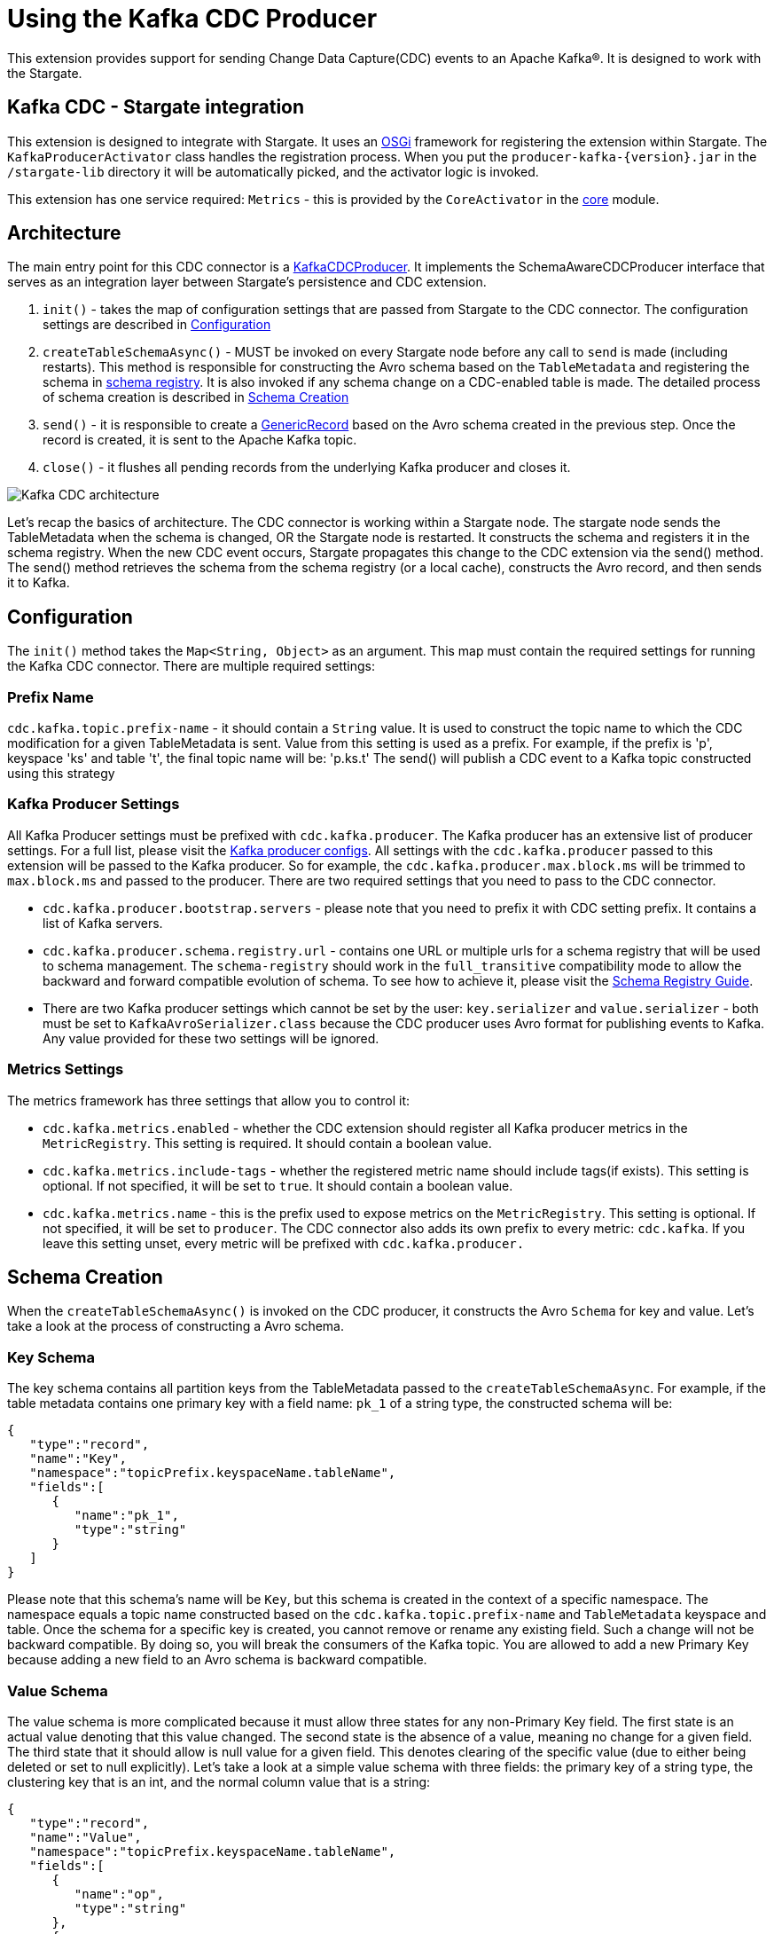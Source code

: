 = Using the Kafka CDC Producer

This extension provides support for sending Change Data Capture(CDC) events to an Apache Kafka®.
It is designed to work with the Stargate.

== Kafka CDC - Stargate integration

This extension is designed to integrate with Stargate. It uses an link:https://www.osgi.org/[OSGi] framework for registering the extension within Stargate.
The `KafkaProducerActivator` class handles the registration process. When you put the `producer-kafka-{version}.jar` in the
`/stargate-lib` directory it will be automatically picked, and the activator logic is invoked.

This extension has one service required: `Metrics` - this is provided by the `CoreActivator` in the link:../core[core] module.

== Architecture

The main entry point for this CDC connector is a link:../producer-kafka/src/main/java/io/stargate/producer/kafka/KafkaCDCProducer.java[KafkaCDCProducer].
It implements the SchemaAwareCDCProducer interface that serves as an integration layer between Stargate's persistence and CDC extension.

1. `init()` - takes the map of configuration settings that are passed from Stargate to the CDC connector. The configuration settings are described in <<Configuration>>

2. `createTableSchemaAsync()` - MUST be invoked on every Stargate node before any call to `send` is made (including restarts).
This method is responsible for constructing the Avro schema based on the `TableMetadata` and registering the schema in link:https://docs.confluent.io/current/schema-registry/index.html[schema registry].
It is also invoked if any schema change on a CDC-enabled table is made. The detailed process of schema creation is described in <<Schema Creation>>

3. `send()` - it is responsible to create a link:https://avro.apache.org/docs/1.10.0/api/java/org/apache/avro/generic/GenericRecord.html[GenericRecord] based on the Avro schema created in the previous step.
Once the record is created, it is sent to the Apache Kafka topic.

4. `close()` - it flushes all pending records from the underlying Kafka producer and closes it.

image::documentation/Kafka_CDC_architecture.png[Kafka CDC architecture]

Let's recap the basics of architecture. The CDC connector is working within a Stargate node. The stargate node sends the TableMetadata when the schema is changed, OR the Stargate node is restarted.
It constructs the schema and registers it in the schema registry. When the new CDC event occurs, Stargate propagates
this change to the CDC extension via the send() method. The send() method retrieves the schema from the schema registry (or a local cache), constructs the Avro record, and then sends it to Kafka.

== Configuration

The `init()` method takes the `Map<String, Object>` as an argument. This map must contain the required settings for running the Kafka CDC connector.
There are multiple required settings:

=== Prefix Name

`cdc.kafka.topic.prefix-name` - it should contain a `String` value. It is used to construct the topic name to which the CDC modification for a given TableMetadata is sent.
Value from this setting is used as a prefix. For example, if the prefix is 'p', keyspace 'ks' and table 't', the final topic name will be: 'p.ks.t'
The send() will publish a CDC event to a Kafka topic constructed using this strategy

=== Kafka Producer Settings
All Kafka Producer settings must be prefixed with `cdc.kafka.producer`.
The Kafka producer has an extensive list of producer settings. For a full list, please visit the link:https://kafka.apache.org/documentation/#producerconfigs[Kafka producer configs].
All settings with the `cdc.kafka.producer` passed to this extension will be passed to the Kafka producer.
So for example, the `cdc.kafka.producer.max.block.ms` will be trimmed to `max.block.ms` and passed to the producer.
There are two required settings that you need to pass to the CDC connector.

- `cdc.kafka.producer.bootstrap.servers` - please note that you need to prefix it with CDC setting prefix. It contains a list of Kafka servers.
- `cdc.kafka.producer.schema.registry.url` - contains one URL or multiple urls for a schema registry that will be used to schema management.
The `schema-registry` should work in the `full_transitive` compatibility mode to allow the backward and forward compatible evolution of schema.
To see how to achieve it, please visit the link:https://docs.confluent.io/current/schema-registry/avro.html#compatibility-types[Schema Registry Guide].
- There are two Kafka producer settings which cannot be set by the user: `key.serializer` and `value.serializer` - both must be set to `KafkaAvroSerializer.class`
because the CDC producer uses Avro format for publishing events to Kafka. Any value provided for these two settings will be ignored.


=== Metrics Settings
The metrics framework has three settings that allow you to control it:

- `cdc.kafka.metrics.enabled` - whether the CDC extension should register all Kafka producer metrics in the `MetricRegistry`. This setting is required. It should contain a boolean value.
- `cdc.kafka.metrics.include-tags` - whether the registered metric name should include tags(if exists). This setting is optional. If not specified, it will be set to `true`. It should contain a boolean value.
- `cdc.kafka.metrics.name` - this is the prefix used to expose metrics on the `MetricRegistry`. This setting is optional. If not specified, it will be set to `producer`.
The CDC connector also adds its own prefix to every metric: `cdc.kafka`. If you leave this setting unset, every metric will be prefixed with `cdc.kafka.producer.`

== Schema Creation
When the `createTableSchemaAsync()` is invoked on the CDC producer, it constructs the Avro `Schema` for key and value.
Let's take a look at the process of constructing a Avro schema.

=== Key Schema
The key schema contains all partition keys from the TableMetadata passed to the `createTableSchemaAsync`.
For example, if the table metadata contains one primary key with a field name: `pk_1` of a string type, the constructed schema will be:
[source,json]
----
{
   "type":"record",
   "name":"Key",
   "namespace":"topicPrefix.keyspaceName.tableName",
   "fields":[
      {
         "name":"pk_1",
         "type":"string"
      }
   ]
}
----
Please note that this schema's name will be `Key`, but this schema is created in the context of a specific namespace.
The namespace equals a topic name constructed based on the `cdc.kafka.topic.prefix-name` and `TableMetadata` keyspace and table.
Once the schema for a specific key is created, you cannot remove or rename any existing field. Such a change will not be backward compatible.
By doing so, you will break the consumers of the Kafka topic. You are allowed to add a new Primary Key because adding a new field to an Avro schema is backward compatible.


=== Value Schema
The value schema is more complicated because it must allow three states for any non-Primary Key field.
The first state is an actual value denoting that this value changed. The second state is the absence of a value, meaning no change for a given field.
The third state that it should allow is null value for a given field. This denotes clearing of the specific value (due to either being deleted or set to null explicitly).
Let's take a look at a simple value schema with three fields: the primary key of a string type, the clustering key that is an int, and the normal column value that is a string:
[source,json]
----
{
   "type":"record",
   "name":"Value",
   "namespace":"topicPrefix.keyspaceName.tableName",
   "fields":[
      {
         "name":"op",
         "type":"string"
      },
      {
         "name":"ts_ms",
         "type":"long"
      },
      {
         "name":"data",
         "type":{
            "type":"record",
            "name":"Data",
            "fields":[
               {
                  "name":"pk_1",
                  "type":[
                     "null",
                     {
                        "type":"record",
                        "name":"pk_1",
                        "namespace":"",
                        "fields":[
                           {
                              "name":"value",
                              "type":"string"
                           }
                        ]
                     }
                  ],
                  "default":null
               },
               {
                  "name":"ck_1",
                  "type":[
                     "null",
                     {
                        "type":"record",
                        "name":"ck_1",
                        "namespace":"",
                        "fields":[
                           {
                              "name":"value",
                              "type":"int"
                           }
                        ]
                     }
                  ],
                  "default":null
               },
               {
                  "name":"col_1",
                  "type":[
                     "null",
                     {
                        "type":"record",
                        "name":"col_1",
                        "namespace":"",
                        "fields":[
                           {
                              "name":"value",
                              "type":[
                                 "null",
                                 "string"
                              ],
                              "default":null
                           }
                        ]
                     }
                  ],
                  "default":null
               }
            ]
         }
      }
   ]
}
----
The name of this schema is `Value` and it is created in the same namespace as `key` schema.
There are two required fields. The first one is `op` denoting the type of operation. It can be updated, meaning that some value in the CDC enabled table changed.
For the update, the `op` will have a value equal to `u`. The second possible state is deleted which means that there was a delete on the field in the database.
The deleted value is `d`. The `ts_ms` contains the timestamp of a change.
Every field (Primary Key, Clustering Key, and normal cell) has a union schema, meaning the whole field can be absent.
The field's actual value is also a union of the type of a field and `null`. When the value is `null`, it means that the field was cleared.
So, to sum up, such a structure allow the CDC connector to model 3 states:

==== Absence of the Value
The absence of change is presented as a null union value. For example, if `col_1` was not modified then the Avro record will look like this:

[source,json]
----
{
   "op":"u",
   "ts_ms":0,
   "data":{
      "pk_1":{
         "value":"pk_value"
      },
      "ck_1":{
         "value":1
      },
      "col_1":null
   }
}
----
Please note that the `col_1` has a null entry denoting no change to a given field.

==== Clearing the value
If the `col_1` was cleared, meaning that it was deleted or set to null, the resulting record would look like this:
[source,json]
----
{
   "op":"u",
   "ts_ms":0,
   "data":{
      "pk_1":{
         "value":"pk_value"
      },
      "ck_1":{
         "value":1
      },
      "col_1":{
        "value": null
      }
   }
}
----
Please note that the `col_1` contains the `value`, but the actual value is equal to `null`.

==== Change of the value

Finally, the most obvious state is denoting that there was a change to the particular field.
The resulting CDC event will contain the value with a change:
[source,json]
----
{
   "op":"u",
   "ts_ms":0,
   "data":{
      "pk_1":{
         "value":"pk_value"
      },
      "ck_1":{
         "value":1
      },
      "col_1":{
         "value": "new_value"
      }
   }
}
----
The `new_value` means a change of the `col_1` cell in the underlying database.

The value schema is more flexible regarding keeping the compatibility.
This flexibility is achieved by using a union type that allows the evolution of schema in a backward-compatible way.
It will enable renaming, adding, and removing of Clustering Key and Cells.
To make it work, you need to assure that the consumer will read the Avro record using proper schema id.


=== Schema Supported Types
The resulting schema supports a variety of types that can be used for any cell value.

==== Supported Native Types.
Let's take a look at a list of supported native types:

- `Native.ASCII` is serialized as avro `Type.STRING`.
- `Native.BIGINT` is serialized as avro `Type.LONG`.
- `Native.BLOB` is serialized as avro `Type.BYTES`.
- `Native.BOOLEAN` is serialized as avro `Type.BOOLEAN`.
- `Native.COUNTER` is serialized as avro `Type.LONG`.
- `Native.DATE` is serialized as avro logical `date` type with underlying `Type.INT` representation.
- `Native.DECIMAL` is serialized as avro logical `decimal` type with underlying `Type.BYTES` representation. It uses `10` as a default decimal precision.
- `Native.DOUBLE` is serialized as avro `Type.DOUBLE`.
- `Native.DURATION` is serialized as a raw `Type.BYTES`
- `Native.FLOAT` is serialized as avro `Type.FLOAT`.
- `Native.INET` is serialized as a raw `Type.BYTES`
- `Native.INT` is serialized as avro `Type.INT`.
- `Native.SMALLINT` is serialized as avro logical `short` type with underlying `Type.INT` representation.
- `Native.TEXT` is serialized as avro `Type.STRING`.
- `Native.TIME` is serialized as avro logical `timeMicros` type with underlying `Type.LONG` representation.
- `Native.TIMESTAMP` is serialized as avro logical `timestampMillis` type with underlying `Type.LONG` representation.
- `Native.TIMEUUID` is serialized as avro logical `uuid` type with underlying `Type.STRING` representation.
- `Native.TINYINT` is serialized as avro logical `byte` type with underlying `Type.INT` representation.
- `Native.UUID` is serialized as avro logical `uuid` type with underlying `Type.STRING` representation.
- `Native.VARCHAR` is serialized as avro `Type.STRING`.
- `Native.VARINT` is serialized as avro logical `bigInteger` type with underlying `Type.BYTES` representation.

==== Map Type
Avro assumes that every key is of a string type and automatically converts every key to a
string representation. See link:http://avro.apache.org/docs/1.10.0/api/java/org/apache/avro/util/Utf8.html[Utf8] - all keys are converted to this class.
For example, a map with Integer values will have such Avro schema:
[source,json]
----
{
  "type":"map",
  "values":{
    "type":"map",
    "values":"int"
  }
}
----
Please note that there is no field that represents the value for keys in a map.

==== List and Set Types
Both lists and sets are converted to the Avro array type.
For example, the resulting type for set and list of an integer type will be:
[source,json]
----
{
 "type":"array",
 "items":"int"
}
----

==== User Defined Type (UDT) Schema
The UserDefined is a Record type in Avro.
For example, such an UserDefined type:

[source,java]
----
LinkedHashMap<String, CQLType> udtColumns = new LinkedHashMap<>();
udtColumns.put("udtcol_1", Native.INT);
udtColumns.put("udtcol_2", Native.TEXT);
UserDefined userDefinedType = new UserDefined("ks", "typeName", udtColumns);
----

will have the following schema:

[source,json]
----
{
"type":"record",
"name":"typeName",
"fields":[
   {
      "name":"udtcol_1",
      "type":"int"
   },
   {
      "name":"udtcol_2",
      "type":"string"
   }
 ]
}
----

The generated schema also supports nested UserDefined types.

==== Tuple Type

The Tuple is a Record type in Avro. For example, such a Tuple type:

[source,java]
----
new Tuple(Native.INT, new Collection(Kind.LIST, Native.TEXT));
----

will have the following schema:

[source,json]
----
{
"type":"record",
"name":"tuple_int_list_text__",
"fields":[
   {
      "name":"t_0",
      "type":"int"
   },
   {
      "name":"t_1",
      "type":{
         "type":"array",
         "items":"string"
      }
   }
 ]
}
----

Please note that the name of the record is transformed according to `CqlToAvroTypeConverter#tupleToRecordName(Tuple)` method.
Every element in the tuple has a name according to `CqlToAvroTypeConverter#toTupleFieldName(int)`.
The generated schema also supports nested Tuple types.

==== Custom Type
The custom type is saved as bytes without an attempt to deserialize it. It's the client
responsibility to deserialize it correctly.
Currently, the class name form `Custom#getClassName()` is not propagated in the avro message.

== New Topic Creation
When a mutation event for a topic that does not exist in Kafka arrives, the producer will create the topic automatically if
link:https://kafka.apache.org/documentation/#allow.auto.create.topics[allow.auto.create.topics] on the Kafka broker is enabled.
It is enabled by default. **NOTE**: you should be careful with this setting since Kafka will automatically create the topic with the default replication factor and number of partitions.
You should check if the link:https://kafka.apache.org/documentation/#num.partitions[default number of partitions]
and link:https://kafka.apache.org/documentation/#default.replication.factor[replicas] settings are optimal for your cluster.
Otherwise, you may end up with a topic that does not have enough replicas which may degrade the performance of the CDC producer substantially.

You may consider disabling the `allow.auto.create.topics`, but in that case, you will need to create every topic manually according to <<Prefix Name>>.
It also means that you need to create the topic manually before any CDC event is sent to this producer.
